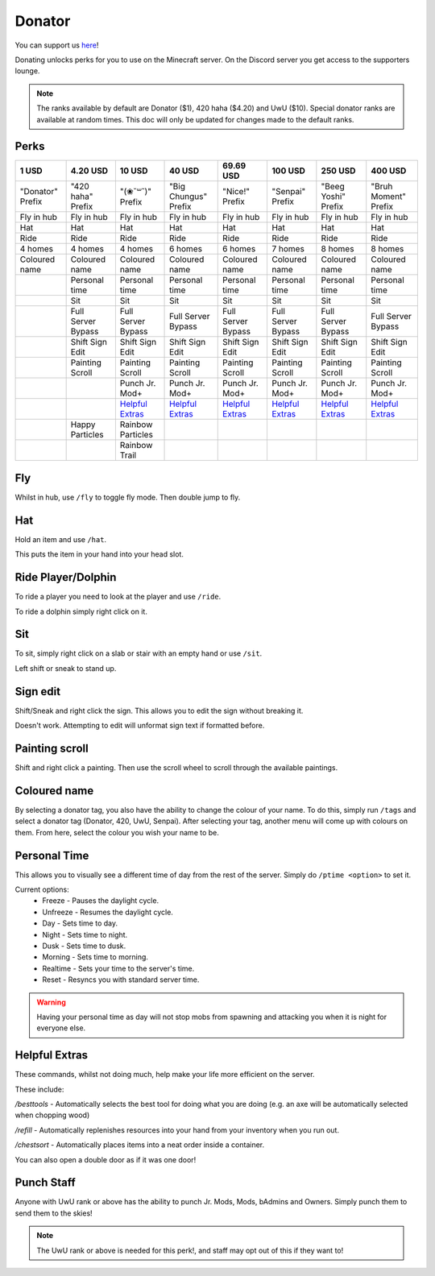 Donator
=====

You can support us `here <https://shop.worstserverever.com>`_!

Donating unlocks perks for you to use on the Minecraft server.
On the Discord server you get access to the supporters lounge.

.. note:: The ranks available by default are Donator ($1), 420 haha ($4.20) and UwU ($10). Special donator ranks are available at random times. This doc will only be updated for changes made to the default ranks.


Perks
--------

.. list-table::
   
  * - **1 USD**
    - **4.20 USD**
    - **10 USD**
    - **40 USD**
    - **69.69 USD**
    - **100 USD**
    - **250 USD**
    - **400 USD**
  * - "Donator" Prefix
    - "420 haha" Prefix
    - "(❀˘꒳˘)" Prefix
    - "Big Chungus" Prefix
    - "Nice!" Prefix
    - "Senpai" Prefix
    - "Beeg Yoshi" Prefix
    - "Bruh Moment" Prefix
  * - Fly in hub
    - Fly in hub
    - Fly in hub
    - Fly in hub
    - Fly in hub
    - Fly in hub  
    - Fly in hub
    - Fly in hub
  * - Hat
    - Hat
    - Hat
    - Hat
    - Hat
    - Hat
    - Hat
    - Hat
  * - Ride 
    - Ride
    - Ride
    - Ride
    - Ride
    - Ride
    - Ride
    - Ride
  * - 4 homes  
    - 4 homes
    - 4 homes
    - 6 homes
    - 6 homes
    - 7 homes
    - 8 homes
    - 8 homes
  * - Coloured name
    - Coloured name
    - Coloured name
    - Coloured name
    - Coloured name
    - Coloured name
    - Coloured name
    - Coloured name
  * - 
    - Personal time
    - Personal time
    - Personal time
    - Personal time
    - Personal time
    - Personal time
    - Personal time
  * -
    - Sit
    - Sit
    - Sit
    - Sit
    - Sit
    - Sit
    - Sit
  * -
    - Full Server Bypass
    - Full Server Bypass
    - Full Server Bypass
    - Full Server Bypass
    - Full Server Bypass
    - Full Server Bypass
    - Full Server Bypass
  * -
    - Shift Sign Edit
    - Shift Sign Edit
    - Shift Sign Edit
    - Shift Sign Edit
    - Shift Sign Edit
    - Shift Sign Edit
    - Shift Sign Edit
  * -
    - Painting Scroll
    - Painting Scroll
    - Painting Scroll
    - Painting Scroll
    - Painting Scroll
    - Painting Scroll
    - Painting Scroll
  * -
    -
    - Punch Jr. Mod+
    - Punch Jr. Mod+
    - Punch Jr. Mod+
    - Punch Jr. Mod+
    - Punch Jr. Mod+
    - Punch Jr. Mod+
  * - 
    -
    - `Helpful Extras <https://docs.worstserverever.com/en/latest/donator.html#id6>`_
    - `Helpful Extras <https://docs.worstserverever.com/en/latest/donator.html#id6>`_
    - `Helpful Extras <https://docs.worstserverever.com/en/latest/donator.html#id6>`_
    - `Helpful Extras <https://docs.worstserverever.com/en/latest/donator.html#id6>`_
    - `Helpful Extras <https://docs.worstserverever.com/en/latest/donator.html#id6>`_
    - `Helpful Extras <https://docs.worstserverever.com/en/latest/donator.html#id6>`_
  * -
    - Happy Particles
    - Rainbow Particles
    -
    -
    -
    -
    -
  * -
    -
    - Rainbow Trail
    -
    -
    -
    -
    -


Fly
--------

Whilst in hub, use ``/fly`` to toggle fly mode.
Then double jump to fly.

Hat
--------

| Hold an item and use ``/hat``.
This puts the item in your hand into your head slot.

Ride Player/Dolphin
--------

| To ride a player you need to look at the player and use ``/ride``.
To ride a dolphin simply right click on it.

Sit
--------

| To sit, simply right click on a slab or stair with an empty hand or use ``/sit``.
Left shift or sneak to stand up.

Sign edit
--------

Shift/Sneak and right click the sign.
This allows you to edit the sign without breaking it.

.. image:: https://cdn.discordapp.com/attachments/943850906817036370/944358740839264256/Bedrock_JE2_BE2.webp
    :width: 30
Doesn't work. Attempting to edit will unformat sign text if formatted before.

Painting scroll
--------

Shift and right click a painting.
Then use the scroll wheel to scroll through the available paintings.

Coloured name
--------

By selecting a donator tag, you also have the ability to change the colour of your name.
To do this, simply run ``/tags`` and select a donator tag (Donator, 420, UwU, Senpai).
After selecting your tag, another menu will come up with colours on them. From here, select the colour you wish your name to be.

Personal Time
--------

This allows you to visually see a different time of day from the rest of the server.
Simply do ``/ptime <option>`` to set it.

Current options:
  * Freeze - Pauses the daylight cycle.
  * Unfreeze - Resumes the daylight cycle.
  * Day - Sets time to day.
  * Night - Sets time to night.
  * Dusk - Sets time to dusk.
  * Morning - Sets time to morning.
  * Realtime - Sets your time to the server's time.
  * Reset - Resyncs you with standard server time.

.. warning:: Having your personal time as day will not stop mobs from spawning and attacking you when it is night for everyone else.

Helpful Extras
--------

These commands, whilst not doing much, help make your life more efficient on the server.

These include:

`/besttools` - Automatically selects the best tool for doing what you are doing (e.g. an axe will be automatically selected when chopping wood)

`/refill` - Automatically replenishes resources into your hand from your inventory when you run out. 

`/chestsort` - Automatically places items into a neat order inside a container.

You can also open a double door as if it was one door!

Punch Staff
--------
Anyone with UwU rank or above has the ability to punch Jr. Mods, Mods, bAdmins and Owners.
Simply punch them to send them to the skies!

.. note:: The UwU rank or above is needed for this perk!, and staff may opt out of this if they want to!
